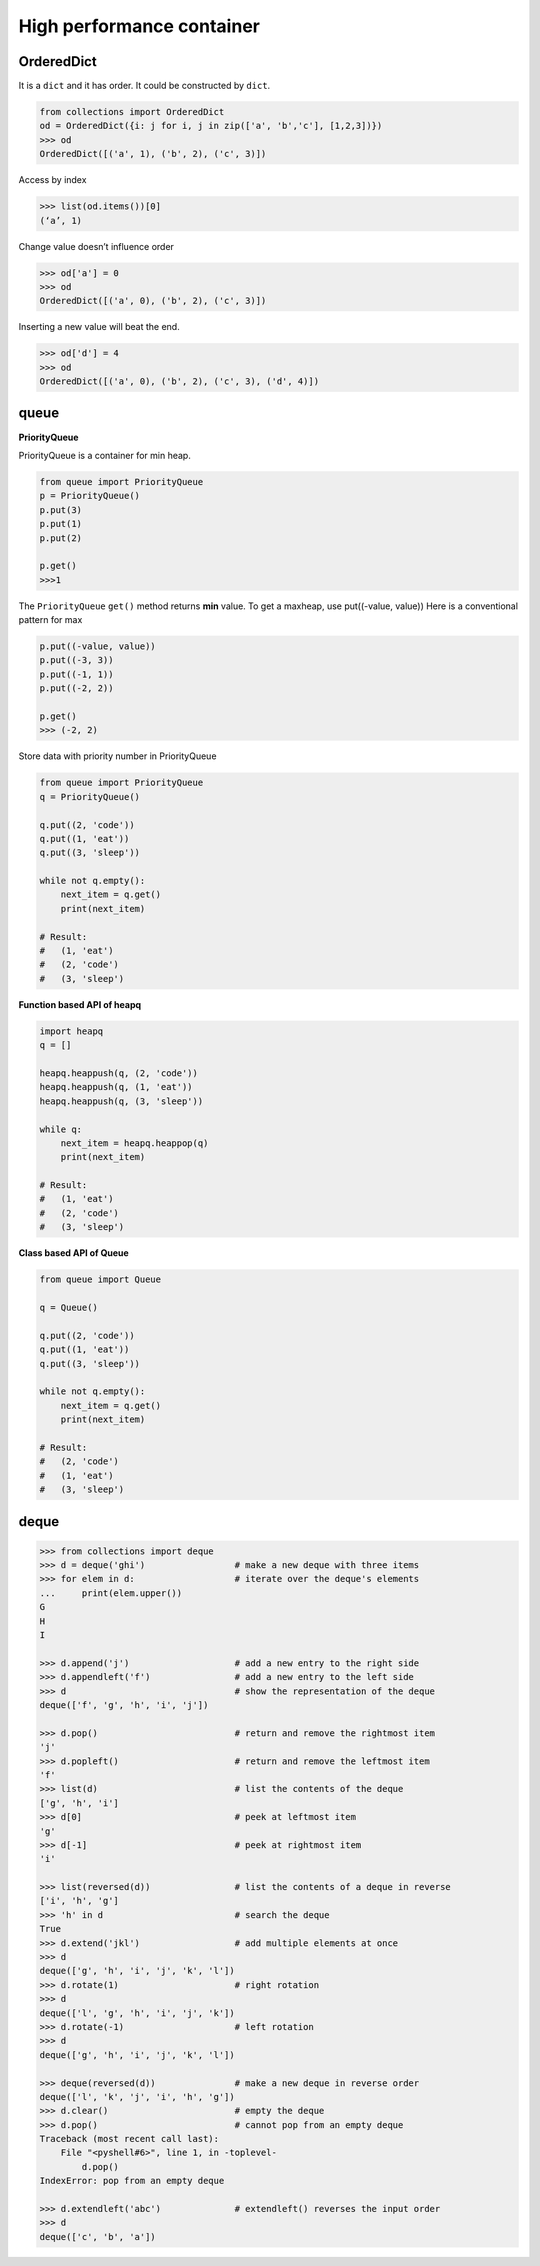 ==========================
High performance container 
==========================

OrderedDict
-----------

It is a ``dict`` and it has order. It could be constructed by ``dict``.

.. code:: python

  from collections import OrderedDict
  od = OrderedDict({i: j for i, j in zip(['a', 'b','c'], [1,2,3])})
  >>> od
  OrderedDict([('a', 1), ('b', 2), ('c', 3)])

Access by index

.. code:: python

  >>> list(od.items())[0]
  (‘a’, 1)

Change value doesn’t influence order

.. code:: python

  >>> od['a'] = 0
  >>> od
  OrderedDict([('a', 0), ('b', 2), ('c', 3)])

Inserting a new value will beat the end.

.. code:: python

  >>> od['d'] = 4
  >>> od
  OrderedDict([('a', 0), ('b', 2), ('c', 3), ('d', 4)])

queue
-----

**PriorityQueue**

PriorityQueue is a container for min heap.

.. code:: python

  from queue import PriorityQueue
  p = PriorityQueue()
  p.put(3)
  p.put(1)
  p.put(2)

  p.get()
  >>>1

The ``PriorityQueue`` ``get()`` method returns **min** value. To get a maxheap, use put((-value, value))
Here is a conventional pattern for max

.. code:: python

  p.put((-value, value))
  p.put((-3, 3))
  p.put((-1, 1))
  p.put((-2, 2))

  p.get()
  >>> (-2, 2)

Store data with priority number in PriorityQueue

.. code:: python

  from queue import PriorityQueue
  q = PriorityQueue()

  q.put((2, 'code'))
  q.put((1, 'eat'))
  q.put((3, 'sleep'))

  while not q.empty():
      next_item = q.get()
      print(next_item)

  # Result:
  #   (1, 'eat')
  #   (2, 'code')
  #   (3, 'sleep')

**Function based API of heapq**

.. code:: python

  import heapq
  q = []

  heapq.heappush(q, (2, 'code'))
  heapq.heappush(q, (1, 'eat'))
  heapq.heappush(q, (3, 'sleep'))

  while q:
      next_item = heapq.heappop(q)
      print(next_item)

  # Result:
  #   (1, 'eat')
  #   (2, 'code')
  #   (3, 'sleep')

**Class based API of Queue**

.. code:: python

  from queue import Queue

  q = Queue()

  q.put((2, 'code'))
  q.put((1, 'eat'))
  q.put((3, 'sleep'))

  while not q.empty():
      next_item = q.get()
      print(next_item)

  # Result:
  #   (2, 'code')
  #   (1, 'eat')
  #   (3, 'sleep')

deque
-----

.. code:: python

  >>> from collections import deque
  >>> d = deque('ghi')                 # make a new deque with three items
  >>> for elem in d:                   # iterate over the deque's elements
  ...     print(elem.upper())
  G
  H
  I

  >>> d.append('j')                    # add a new entry to the right side
  >>> d.appendleft('f')                # add a new entry to the left side
  >>> d                                # show the representation of the deque
  deque(['f', 'g', 'h', 'i', 'j'])

  >>> d.pop()                          # return and remove the rightmost item
  'j'
  >>> d.popleft()                      # return and remove the leftmost item
  'f'
  >>> list(d)                          # list the contents of the deque
  ['g', 'h', 'i']
  >>> d[0]                             # peek at leftmost item
  'g'
  >>> d[-1]                            # peek at rightmost item
  'i'

  >>> list(reversed(d))                # list the contents of a deque in reverse
  ['i', 'h', 'g']
  >>> 'h' in d                         # search the deque
  True
  >>> d.extend('jkl')                  # add multiple elements at once
  >>> d
  deque(['g', 'h', 'i', 'j', 'k', 'l'])
  >>> d.rotate(1)                      # right rotation
  >>> d
  deque(['l', 'g', 'h', 'i', 'j', 'k'])
  >>> d.rotate(-1)                     # left rotation
  >>> d
  deque(['g', 'h', 'i', 'j', 'k', 'l'])

  >>> deque(reversed(d))               # make a new deque in reverse order
  deque(['l', 'k', 'j', 'i', 'h', 'g'])
  >>> d.clear()                        # empty the deque
  >>> d.pop()                          # cannot pop from an empty deque
  Traceback (most recent call last):
      File "<pyshell#6>", line 1, in -toplevel-
          d.pop()
  IndexError: pop from an empty deque

  >>> d.extendleft('abc')              # extendleft() reverses the input order
  >>> d
  deque(['c', 'b', 'a'])
